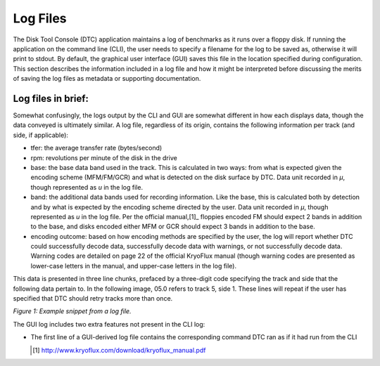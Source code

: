.. Log files:

=========
Log Files
=========

The Disk Tool Console (DTC) application maintains a log of benchmarks as it runs over a floppy disk. If running the application on the command line (CLI), the user needs to specify a filename for the log to be saved as, otherwise it will print to stdout. By default, the graphical user interface (GUI) saves this file in the location specified during configuration. This section describes the information included in a log file and how it might be interpreted before discussing the merits of saving the log files as metadata or supporting documentation. 

-------------------
Log files in brief:
-------------------

Somewhat confusingly, the logs output by the CLI and GUI are somewhat different in how each displays data, though the data conveyed is ultimately similar. A log file, regardless of its origin, contains the following information per track (and side, if applicable):

* tfer: the average transfer rate (bytes/second)
* rpm: revolutions per minute of the disk in the drive
* base: the base data band used in the track. This is calculated in two ways: from what is expected given the encoding scheme (MFM/FM/GCR) and what is detected on the disk surface by DTC. Data unit recorded in *μ*, though represented as *u* in the log file.
* band: the additional data bands used for recording information. Like the base, this is calculated both by detection and by what is expected by the encoding scheme directed by the user. Data unit recorded in *μ*, though represented as *u* in the log file. Per the official manual,[1]_ floppies encoded FM should expect 2 bands in addition to the base, and disks encoded either MFM or GCR should expect 3 bands in addition to the base. 
* encoding outcome: based on how encoding methods are specified by the user, the log will report whether DTC could successfully decode data, successfully decode data with warnings, or not successfully decode data. Warning codes are detailed on page 22 of the official KryoFlux manual (though warning codes are presented as lower-case letters in the manual, and upper-case letters in the log file).

This data is presented in three line chunks, prefaced by a three-digit code specifying the track and side that the following data pertain to. In the following image, 05.0 refers to track 5, side 1. These lines will repeat if the user has specified that DTC should retry tracks more than once.
  
.. image:: figure1.png  
  
*Figure 1: Example snippet from a log file.*

The GUI log includes two extra features not present in the CLI log:

* The first line of a GUI-derived log file contains the corresponding command DTC ran as if it had run from the CLI
  
  
  .. [1] http://www.kryoflux.com/download/kryoflux_manual.pdf
